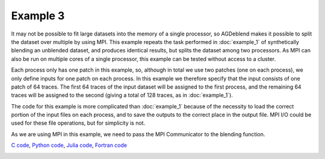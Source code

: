 Example 3
=========

It may not be possible to fit large datasets into the memory of a single processor, so AGDeblend makes it possible to split the dataset over multiple by using MPI. This example repeats the task performed in :doc:`example_1` of synthetically blending an unblended dataset, and produces identical results, but splits the dataset among two processors. As MPI can also be run on multiple cores of a single processor, this example can be tested without access to a cluster. 

Each process only has one patch in this example, so, although in total we use two patches (one on each process), we only define inputs for one patch on each process. In this example we therefore specify that the input consists of one patch of 64 traces. The first 64 traces of the input dataset will be assigned to the first process, and the remaining 64 traces will be assigned to the second (giving a total of 128 traces, as in :doc:`example_1`).

The code for this example is more complicated than :doc:`example_1` because of the necessity to load the correct portion of the input files on each process, and to save the outputs to the correct place in the output file. MPI I/O could be used for these file operations, but for simplicity is not.

As we are using MPI in this example, we need to pass the MPI Communicator to the blending function.

`C code <https://github/com/ar4/agdeblend/blob/master/examples/example_3.c>`_, `Python code <https://github/com/ar4/agdeblend/blob/master/examples/example_3.py>`_, `Julia code <https://github/com/ar4/agdeblend/blob/master/examples/example_3.jl>`_, `Fortran code <https://github/com/ar4/agdeblend/blob/master/examples/example_3.F90>`_

.. image:: example_3.jpg
